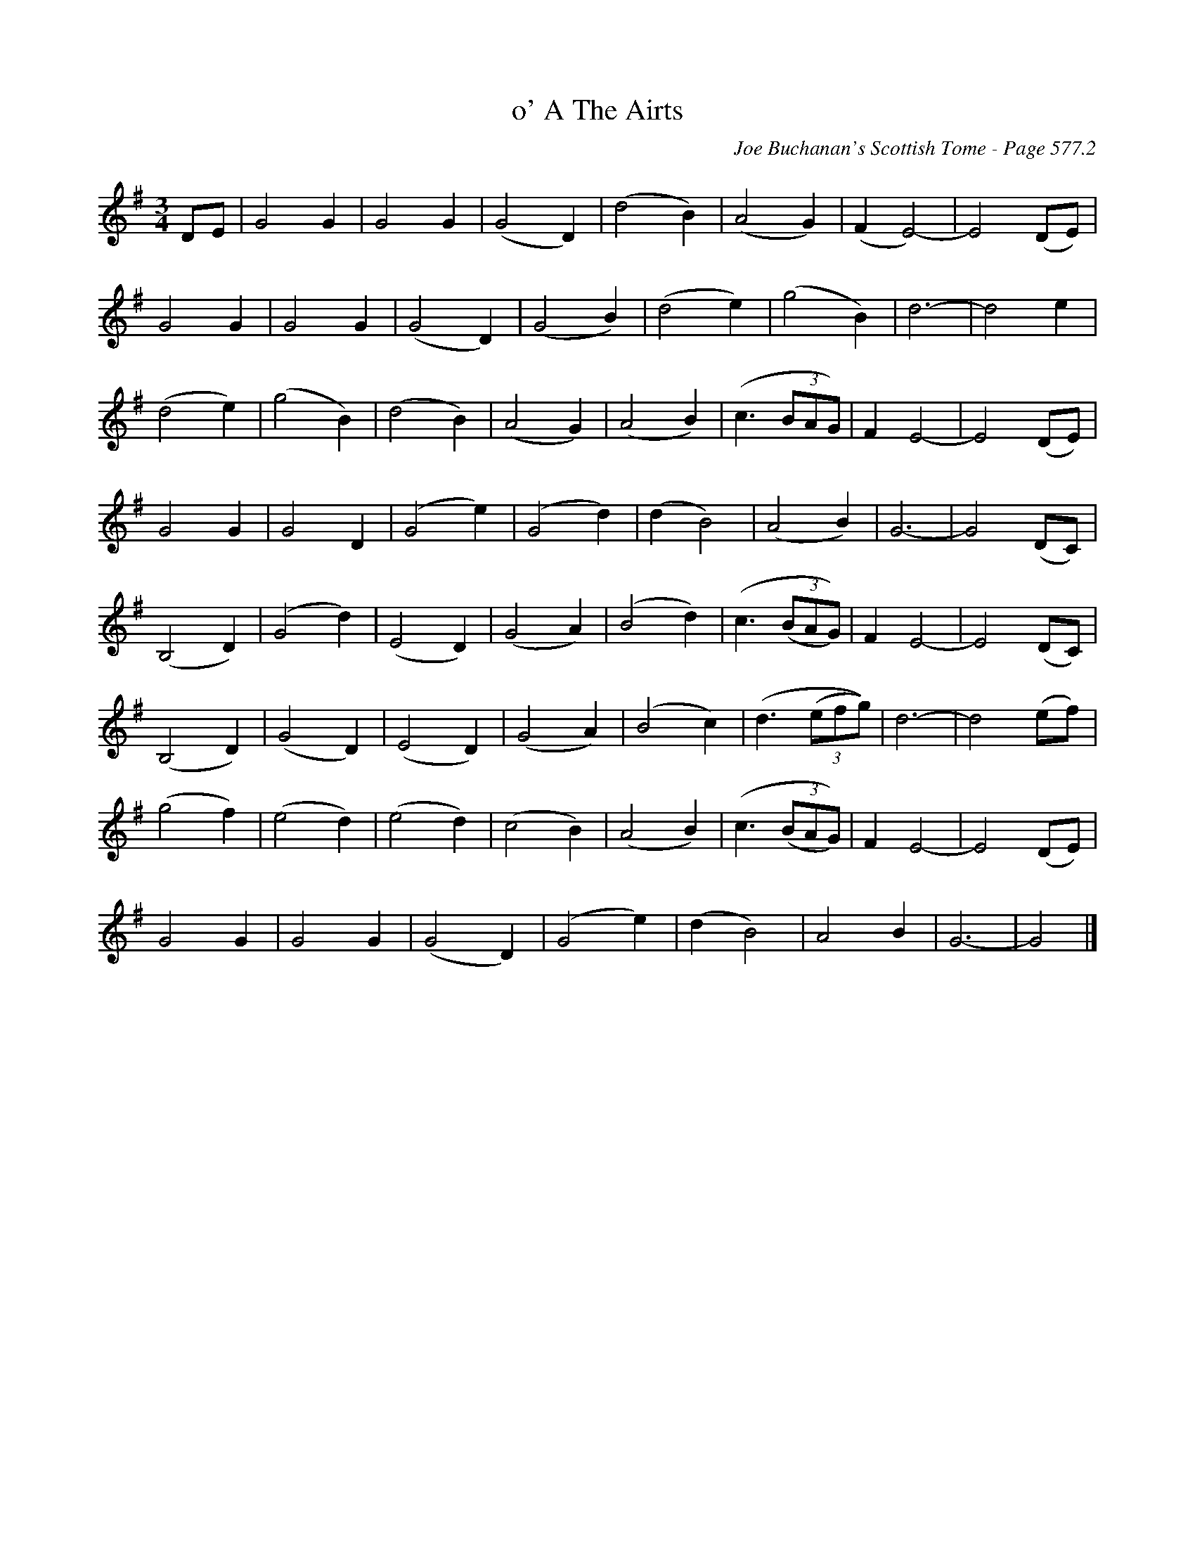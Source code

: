 X:1091
T:o' A The Airts
C:Joe Buchanan's Scottish Tome - Page 577.2
I:577 2
Z:Carl Allison
R:Folk
L:1/4
M:3/4
K:G
D/E/ | G2 G | G2 G | (G2 D) | (d2 B) | (A2 G) | (F E2)- | E2 (D/E/) |
G2 G | G2 G | (G2 D) | (G2 B) | (d2 e) | (g2 B) | d3- | d2 e |
(d2 e) | (g2 B) | (d2 B) | (A2 G) | (A2 B) | (c3/2 (3B/A/G/) | F E2- | E2 (D/E/) |
G2 G | G2 D | (G2 e) | (G2 d) | (d B2) | (A2 B) | G3- | G2 (D/C/) |
(B,2 D) | (G2 d) | (E2 D) | (G2 A) | (B2 d) | (c3/2 ((3B/A/G/)) | F E2- | E2 (D/C/) |
(B,2 D) | (G2 D) | (E2 D) | (G2 A) | (B2 c) | (d3/2 ((3e/f/g/)) | d3- | d2 (e/f/) |
(g2 f) | (e2 d) | (e2 d) | (c2 B) | (A2 B) | (c3/2 ((3B/A/G/)) | F E2- | E2 (D/E/) |
G2 G | G2 G | (G2 D) | (G2 e) | (d B2) | A2 B | G3- | G2 |]
